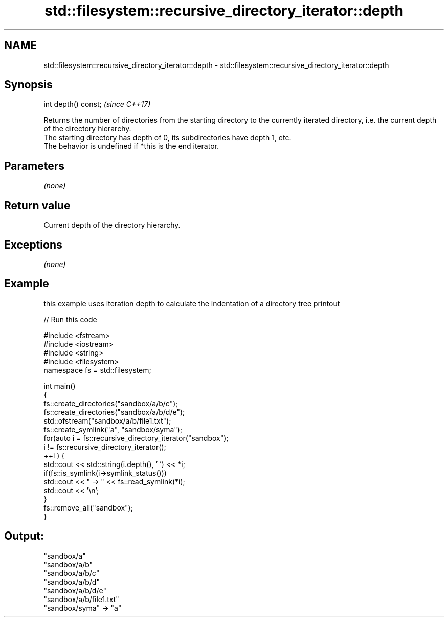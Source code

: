 .TH std::filesystem::recursive_directory_iterator::depth 3 "2020.03.24" "http://cppreference.com" "C++ Standard Libary"
.SH NAME
std::filesystem::recursive_directory_iterator::depth \- std::filesystem::recursive_directory_iterator::depth

.SH Synopsis

  int depth() const;  \fI(since C++17)\fP

  Returns the number of directories from the starting directory to the currently iterated directory, i.e. the current depth of the directory hierarchy.
  The starting directory has depth of 0, its subdirectories have depth 1, etc.
  The behavior is undefined if *this is the end iterator.

.SH Parameters

  \fI(none)\fP

.SH Return value

  Current depth of the directory hierarchy.

.SH Exceptions

  \fI(none)\fP

.SH Example

  this example uses iteration depth to calculate the indentation of a directory tree printout
  
// Run this code

    #include <fstream>
    #include <iostream>
    #include <string>
    #include <filesystem>
    namespace fs = std::filesystem;

    int main()
    {
        fs::create_directories("sandbox/a/b/c");
        fs::create_directories("sandbox/a/b/d/e");
        std::ofstream("sandbox/a/b/file1.txt");
        fs::create_symlink("a", "sandbox/syma");
        for(auto i = fs::recursive_directory_iterator("sandbox");
                 i != fs::recursive_directory_iterator();
               ++i ) {
            std::cout << std::string(i.depth(), ' ') << *i;
            if(fs::is_symlink(i->symlink_status()))
                std::cout << " -> " << fs::read_symlink(*i);
            std::cout << '\\n';
        }
        fs::remove_all("sandbox");
    }

.SH Output:

    "sandbox/a"
     "sandbox/a/b"
      "sandbox/a/b/c"
      "sandbox/a/b/d"
       "sandbox/a/b/d/e"
      "sandbox/a/b/file1.txt"
    "sandbox/syma" -> "a"




